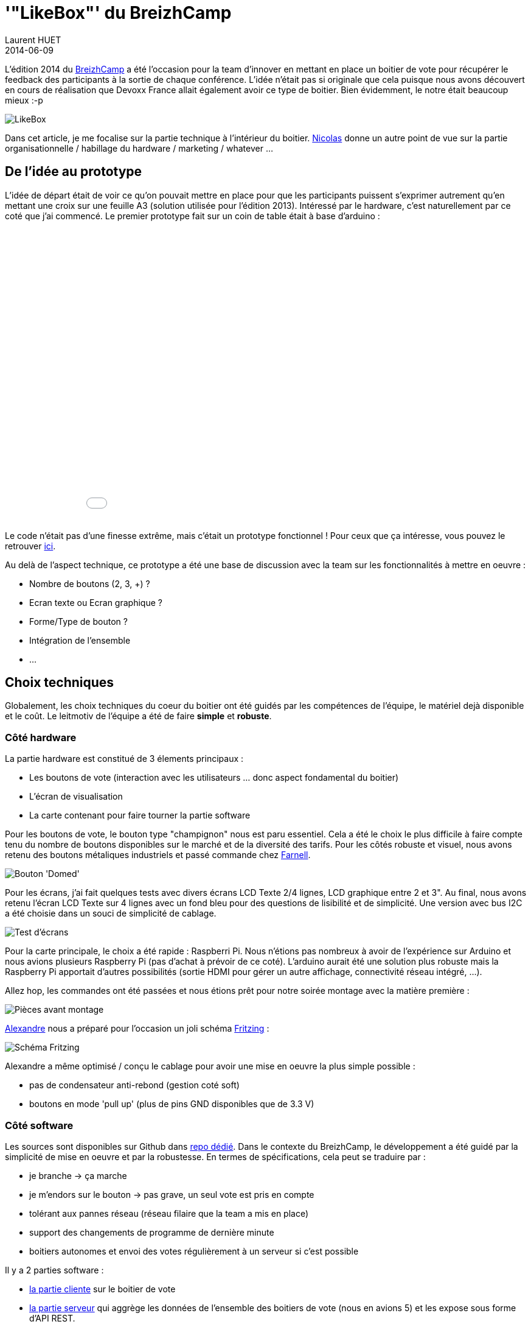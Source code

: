 = '"LikeBox"' du BreizhCamp
Laurent HUET
2014-06-09
:jbake-type: post
:jbake-tags: raspberrypi breizhcamp
:jbake-status: published
:source-highlighter: prettify
:id: likebox_breizhcamp

L'édition 2014 du http://www.breizhcamp.org[BreizhCamp] a été l'occasion pour la team d'innover en mettant en place un boitier de vote pour récupérer le feedback des participants à la sortie de chaque conférence.
L'idée n'était pas si originale que cela puisque nous avons découvert en cours de réalisation que Devoxx France allait également avoir ce type de boitier.
Bien évidemment, le notre était beaucoup mieux :-p

image::/blog/boitier_vote/boitier_final.jpeg['LikeBox', align="center"]

Dans cet article, je me focalise sur la partie technique à l'intérieur du boitier.
http://blog.loof.fr/2014/06/votre-avis-nous-interesse-aka-likebox.html[Nicolas] donne un autre point de vue sur la partie organisationnelle / habillage du hardware / marketing / whatever ...

== De l'idée au prototype

L'idée de départ était de voir ce qu'on pouvait mettre en place pour que les participants puissent s'exprimer autrement qu'en mettant une croix sur une feuille A3 (solution utilisée pour l'édition 2013).
Intéressé par le hardware, c'est naturellement par ce coté que j'ai commencé.
Le premier prototype fait sur un coin de table était à base d'arduino :
++++
<div align="center">
<iframe width="640" height="480" src="//www.youtube.com/embed/y5-cCQxtZTw" frameborder="0" allowfullscreen></iframe>
</div>
++++
Le code n'était pas d'une finesse extrême, mais c'était un prototype fonctionnel !
Pour ceux que ça intéresse, vous pouvez le retrouver http://lhuet.github.io/blog/boitier_vote/boitiervote.ino[ici].

Au delà de l'aspect technique, ce prototype a été une base de discussion avec la team sur les fonctionnalités à mettre en oeuvre :

* Nombre de boutons (2, 3, +) ?
* Ecran texte ou Ecran graphique ?
* Forme/Type de bouton ?
* Intégration de l'ensemble
* ...

== Choix techniques

Globalement, les choix techniques du coeur du boitier ont été guidés par les compétences de l'équipe, le matériel dejà disponible et le coût.
Le leitmotiv de l'équipe a été de faire *simple* et *robuste*.

=== Côté hardware
La partie hardware est constitué de 3 élements principaux :

* Les boutons de vote (interaction avec les utilisateurs ... donc aspect fondamental du boitier)
* L'écran de visualisation
* La carte contenant pour faire tourner la partie software

Pour les boutons de vote, le bouton type "champignon" nous est paru essentiel.
Cela a été le choix le plus difficile à faire compte tenu du nombre de boutons disponibles sur le marché et de la diversité des tarifs.
Pour les côtés robuste et visuel, nous avons retenu des boutons métaliques industriels et passé commande chez http://fr.farnell.com/itw-switches/76-9450-439088r/commutateur-rouge-domed/dp/241520?MER=en-me-pd-r2-alte-swi[Farnell].

image::/blog/boitier_vote/green_switch.jpg[Bouton 'Domed', align = "center"]

Pour les écrans, j'ai fait quelques tests avec divers écrans LCD Texte 2/4 lignes, LCD graphique entre 2 et 3".
Au final, nous avons retenu l'écran LCD Texte sur 4 lignes avec un fond bleu pour des questions de lisibilité et de simplicité.
Une version avec bus I2C a été choisie dans un souci de simplicité de cablage.

image::/blog/boitier_vote/ecrans.jpg[Test d'écrans, align="center"]

Pour la carte principale, le choix a été rapide : Raspberri Pi.
Nous n'étions pas nombreux à avoir de l'expérience sur Arduino et nous avions plusieurs Raspberry Pi (pas d'achat à prévoir de ce coté).
L'arduino aurait été une solution plus robuste mais la Raspberry Pi apportait d'autres possibilités (sortie HDMI pour gérer un autre affichage, connectivité réseau intégré, ...).

Allez hop, les commandes ont été passées et nous étions prêt pour notre soirée montage avec la matière première :

image::/blog/boitier_vote/pieces.jpg[Pièces avant montage, align="center"]

https://twitter.com/alexlg[Alexandre] nous a préparé pour l'occasion un joli schéma http://fritzing.org/[Fritzing] :

image::/blog/boitier_vote/wiring.jpg[Schéma Fritzing, align="center"]

Alexandre a même optimisé / conçu le cablage pour avoir une mise en oeuvre la plus simple possible :

* pas de condensateur anti-rebond (gestion coté soft)
* boutons en mode 'pull up' (plus de pins GND disponibles que de 3.3 V)

=== Côté software

Les sources sont disponibles sur Github dans https://github.com/BreizhJUG/breizhcamp-vote[repo dédié].
Dans le contexte du BreizhCamp, le développement a été guidé par la simplicité de mise en oeuvre et par la robustesse.
En termes de spécifications, cela peut se traduire par :

* je branche -> ça marche
* je m'endors sur le bouton -> pas grave, un seul vote est pris en compte
* tolérant aux pannes réseau (réseau filaire que la team a mis en place)
* support des changements de programme de dernière minute
* boitiers autonomes et envoi des votes régulièrement à un serveur si c'est possible

Il y a 2 parties software :

* https://github.com/BreizhJUG/breizhcamp-vote/tree/master/client[la partie cliente] sur le boitier de vote
* https://github.com/BreizhJUG/breizhcamp-vote/tree/master/server[la partie serveur] qui aggrège les données de l'ensemble des boitiers de vote (nous en avions 5) et les expose sous forme d'API REST.

Pour faire simple et léger (en particulier sur le Raspberry Pi), http://nodejs.org/[Node.js] a été choisi.
En plus de la légèreté, la diversité de ses modules, notamment pour l'interfaçage Hardware, a contribué à ce choix.
Les principaux modules utilisés sont :

* https://github.com/fivdi/onoff[onoff] pour gérer les boutons (GPIO)
* https://github.com/wilberforce/lcd-pcf8574[lcd-pcf8574] pour gérer l'écran LCD 4 lignes
* https://github.com/mapbox/node-sqlite3[sqlite3] pour stocker localement les données de vote dans une base de données fichier SQLite3.
* https://github.com/danwrong/restler[restler] pour l'implémentation du client REST sur les boitiers
* https://www.npmjs.org/package/express[express] pour la partie serveur

Les modules cités vous auront déjà donnés la puce à l'oreille. La communication entre les boitiers et le serveur se fait uniquement sur HTTP (simple API REST).

La restitution est réalisée avec une simple https://github.com/BreizhJUG/breizhcamp-vote/blob/master/server/static/index.html[page Web] sur laquelle on n'est pas peu fier de retrouver sa session ;-) :

image::/blog/boitier_vote/top5.jpg[Top 5 des talks, align="center"]

== Conclusion

Tout n'a pas été aussi rose, nous avions un peu sous-estimé le temps de mise en oeuvre, notamment des copies de cartes SD.
En effet, copier une carte SD de 8Go peut parfois prendre plus de 40mn.
Ceci étant, une fois les boitiers en place et les rares bugs corrigés (dont un souci de performances sur un module node ... coté serveur), tout à fonctionné à merveille !

image::/blog/boitier_vote/boitier_final_bzhcmp2.jpg[Boitier en fonctionnement, align="center"]

Au final, ce système a permis de prendre en compte près de *2500 votes* !

Je tiens à conclure pour souligner que ceci résulte d'un véritable travail d'équipe :

* Infrastructure réseau (5 routeurs configurés dans chaque salle sur lesquels les boitiers étaient reliés au réseau)
* Montage de l'ensemble des boitiers en une soirée par toute l'équipe
* Développement https://github.com/BreizhJUG/breizhcamp-vote/graphs/contributors[du code à 4] (je me compte dedans même si j'ai plus été "product owner" que développeur)
* Préparation de l'intégration (plaques plexi, pieds, ...) par Nicolas et son fils Julien
* Montage de 3 TV en HDMI sur 3 des boitiers
* Configuration système de l'ensemble des éléments (boitiers et serveur)

Prochaine étape : Diffusion du projet sur le portfolio du http://www.labfab.fr/[LabFab] prêt à promouvoir notre 'LikeBox' en vue d'une réutilisation sur d'autres évènements.
